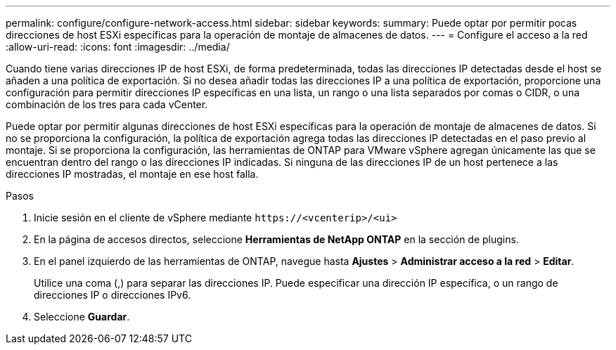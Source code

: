 ---
permalink: configure/configure-network-access.html 
sidebar: sidebar 
keywords:  
summary: Puede optar por permitir pocas direcciones de host ESXi específicas para la operación de montaje de almacenes de datos. 
---
= Configure el acceso a la red
:allow-uri-read: 
:icons: font
:imagesdir: ../media/


[role="lead"]
Cuando tiene varias direcciones IP de host ESXi, de forma predeterminada, todas las direcciones IP detectadas desde el host se añaden a una política de exportación. Si no desea añadir todas las direcciones IP a una política de exportación, proporcione una configuración para permitir direcciones IP específicas en una lista, un rango o una lista separados por comas o CIDR, o una combinación de los tres para cada vCenter.

Puede optar por permitir algunas direcciones de host ESXi específicas para la operación de montaje de almacenes de datos. Si no se proporciona la configuración, la política de exportación agrega todas las direcciones IP detectadas en el paso previo al montaje. Si se proporciona la configuración, las herramientas de ONTAP para VMware vSphere agregan únicamente las que se encuentran dentro del rango o las direcciones IP indicadas. Si ninguna de las direcciones IP de un host pertenece a las direcciones IP mostradas, el montaje en ese host falla.

.Pasos
. Inicie sesión en el cliente de vSphere mediante `\https://<vcenterip>/<ui>`
. En la página de accesos directos, seleccione *Herramientas de NetApp ONTAP* en la sección de plugins.
. En el panel izquierdo de las herramientas de ONTAP, navegue hasta *Ajustes* > *Administrar acceso a la red* > *Editar*.
+
Utilice una coma (,) para separar las direcciones IP. Puede especificar una dirección IP específica, o un rango de direcciones IP o direcciones IPv6.

. Seleccione *Guardar*.

